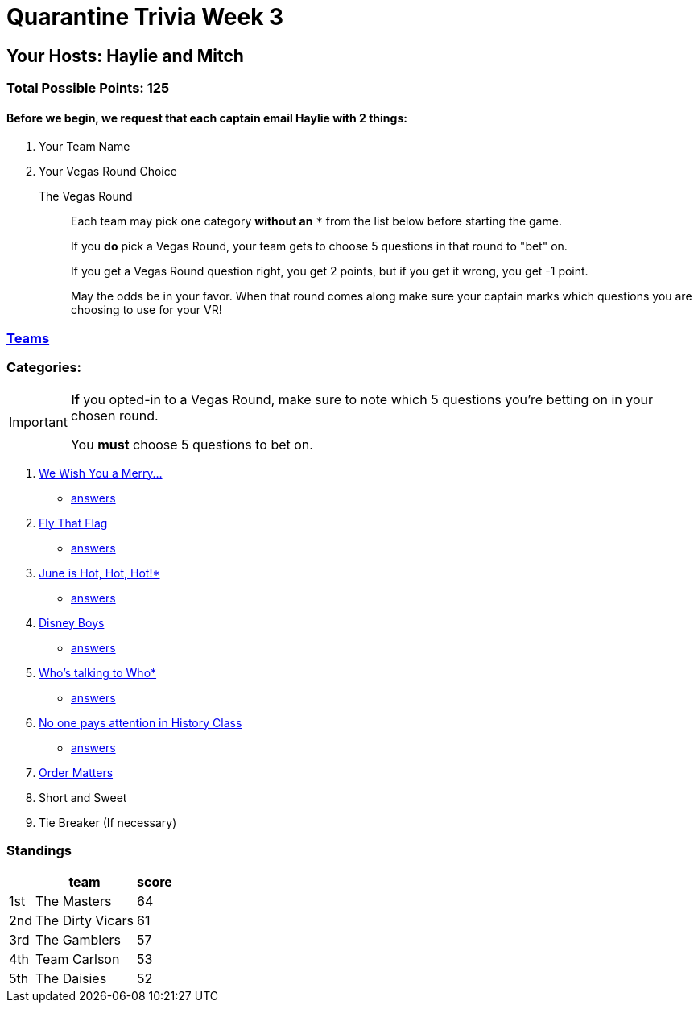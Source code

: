 = Quarantine Trivia Week 3
:basepath: questions/round_

== Your Hosts: Haylie and Mitch

=== Total Possible Points: 125

==== Before we begin, we request that each captain email Haylie with 2 things:
1. Your Team Name
2. Your Vegas Round Choice

The Vegas Round:: 
+
--
Each team [.underline]#may# pick one category *without an* `*` from the list below before starting the game.

If you *do* pick a Vegas Round, your team gets to choose 5 questions in that round to "bet" on.

If you get a Vegas Round question right, you get 2 points, but if you get it wrong, you get -1 point. 

May the odds be in your favor. When that round comes along make sure your captain marks which questions you are choosing to use for your VR!
--

=== link:teams/april25teams.html[Teams]

=== Categories:

[IMPORTANT]
--
*If* you opted-in to a Vegas Round, make sure to note which 5 questions you're betting on in your chosen round.

You *must* choose 5 questions to bet on.
--

1. link:{basepath}1/WeWishYouAMerry.html[We Wish You a Merry…]
* link:{basepath}1/WeWishYouAMerryAnswers.html[answers]
2. link:{basepath}2/FlyThatFlag.html[Fly That Flag]
* link:{basepath}2/FlyThatFlagAnswers.html[answers]
3. link:{basepath}3/JuneIsHotHotHot.html[June is Hot, Hot, Hot!*]
* link:{basepath}3/JuneIsHotHotHotAnswers.html[answers]
4. link:{basepath}4/DisneyBoys.html[Disney Boys]
* link:{basepath}4/DisneyBoysAnswers.html[answers]
5. link:{basepath}5/WhosTalkingToWho.html[Who’s talking to Who*]
* link:{basepath}5/WhosTalkingToWhoAnswers.html[answers]
6. link:{basepath}6/NoonePaysAttentionInHistoryClass.html[No one pays attention in History Class]
* link:{basepath}6/NoonePaysAttentionInHistoryClassAnswers.html[answers]
7. link:{basepath}7/OrderMatters.html[Order Matters]
8. Short and Sweet
9. Tie Breaker (If necessary)

=== Standings
[%autowidth,cols="3*^",stripes=even]
|===
| |team |score

|1st |The Masters |64

|2nd |The Dirty Vicars |61

|3rd |The Gamblers |57

|4th |Team Carlson |53

|5th |The Daisies |52

|===